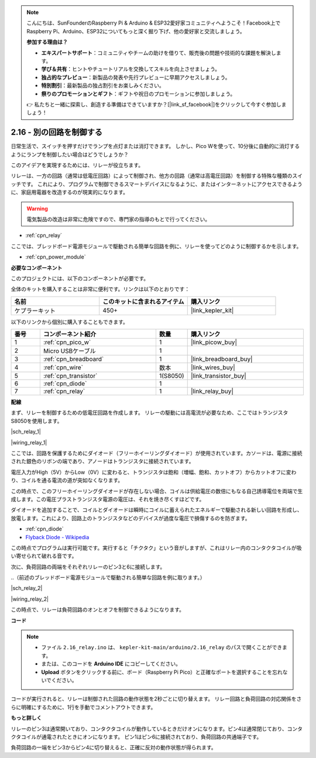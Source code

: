 .. note::

    こんにちは、SunFounderのRaspberry Pi & Arduino & ESP32愛好家コミュニティへようこそ！Facebook上でRaspberry Pi、Arduino、ESP32についてもっと深く掘り下げ、他の愛好家と交流しましょう。

    **参加する理由は？**

    - **エキスパートサポート**：コミュニティやチームの助けを借りて、販売後の問題や技術的な課題を解決します。
    - **学び＆共有**：ヒントやチュートリアルを交換してスキルを向上させましょう。
    - **独占的なプレビュー**：新製品の発表や先行プレビューに早期アクセスしましょう。
    - **特別割引**：最新製品の独占割引をお楽しみください。
    - **祭りのプロモーションとギフト**：ギフトや祝日のプロモーションに参加しましょう。

    👉 私たちと一緒に探索し、創造する準備はできていますか？[|link_sf_facebook|]をクリックして今すぐ参加しましょう！

.. _ar_relay:

2.16 - 別の回路を制御する
=================================

日常生活で、スイッチを押すだけでランプを点灯または消灯できます。
しかし、Pico Wを使って、10分後に自動的に消灯するようにランプを制御したい場合はどうでしょうか？

このアイデアを実現するためには、リレーが役立ちます。

リレーは、一方の回路（通常は低電圧回路）によって制御され、他方の回路（通常は高電圧回路）を制御する特殊な種類のスイッチです。
これにより、プログラムで制御できるスマートデバイスになるように、またはインターネットにアクセスできるように、家庭用電器を改造するのが現実的になります。

.. warning::
    電気製品の改造は非常に危険ですので、専門家の指導のもとで行ってください。

* :ref:`cpn_relay`

ここでは、ブレッドボード電源モジュールで駆動される簡単な回路を例に、リレーを使ってどのように制御するかを示します。

* :ref:`cpn_power_module`

**必要なコンポーネント**

このプロジェクトには、以下のコンポーネントが必要です。

全体のキットを購入することは非常に便利です。リンクは以下のとおりです：

.. list-table::
    :widths: 20 20 20
    :header-rows: 1

    *   - 名前	
        - このキットに含まれるアイテム
        - 購入リンク
    *   - ケプラーキット	
        - 450+
        - |link_kepler_kit|

以下のリンクから個別に購入することもできます。

.. list-table::
    :widths: 5 20 5 20
    :header-rows: 1

    *   - 番号
        - コンポーネント紹介	
        - 数量
        - 購入リンク

    *   - 1
        - :ref:`cpn_pico_w`
        - 1
        - |link_picow_buy|
    *   - 2
        - Micro USBケーブル
        - 1
        - 
    *   - 3
        - :ref:`cpn_breadboard`
        - 1
        - |link_breadboard_buy|
    *   - 4
        - :ref:`cpn_wire`
        - 数本
        - |link_wires_buy|
    *   - 5
        - :ref:`cpn_transistor`
        - 1(S8050)
        - |link_transistor_buy|
    *   - 6
        - :ref:`cpn_diode`
        - 1
        - 
    *   - 7
        - :ref:`cpn_relay`
        - 1
        - |link_relay_buy|

**配線**

まず、リレーを制御するための低電圧回路を作成します。
リレーの駆動には高電流が必要なため、ここではトランジスタS8050を使用します。

|sch_relay_1|

|wiring_relay_1|

ここでは、回路を保護するためにダイオード（フリーホイーリングダイオード）が使用されています。カソードは、電源に接続された銀色のリボンの端であり、アノードはトランジスタに接続されています。

電圧入力がHigh（5V）からLow（0V）に変わると、トランジスタは飽和（増幅、飽和、カットオフ）からカットオフに変わり、コイルを通る電流の道が突如なくなります。

この時点で、このフリーホイーリングダイオードが存在しない場合、コイルは供給電圧の数倍にもなる自己誘導電位を両端で生成します。この電圧プラストランジスタ電源の電圧は、それを焼き尽くすほどです。

ダイオードを追加することで、コイルとダイオードは瞬時にコイルに蓄えられたエネルギーで駆動される新しい回路を形成し、放電します。これにより、回路上のトランジスタなどのデバイスが過度な電圧で損傷するのを防ぎます。

* :ref:`cpn_diode`
* `Flyback Diode - Wikipedia <https://en.wikipedia.org/wiki/Flyback_diode>`_

この時点でプログラムは実行可能です。実行すると「チクタク」という音がしますが、これはリレー内のコンタクタコイルが吸い寄せられて破れる音です。

次に、負荷回路の両端をそれぞれリレーのピン3と6に接続します。

..（前述のブレッドボード電源モジュールで駆動される簡単な回路を例に取ります。）

|sch_relay_2|

|wiring_relay_2|

この時点で、リレーは負荷回路のオンとオフを制御できるようになります。

**コード**

.. note::

   * ファイル ``2.16_relay.ino`` は、 ``kepler-kit-main/arduino/2.16_relay`` のパスで開くことができます。
   * または、このコードを **Arduino IDE** にコピーしてください。

   * **Upload** ボタンをクリックする前に、ボード（Raspberry Pi Pico）と正確なポートを選択することを忘れないでください。

.. raw:: html
    
    <iframe src=https://create.arduino.cc/editor/sunfounder01/3be98f10-8223-49f2-8238-2acc53ebbf80/preview?embed style="height:510px;width:100%;margin:10px 0" frameborder=0></iframe>


コードが実行されると、リレーは制御された回路の動作状態を2秒ごとに切り替えます。
リレー回路と負荷回路の対応関係をさらに明確にするために、1行を手動でコメントアウトできます。

**もっと詳しく**

リレーのピン3は通常開いており、コンタクタコイルが動作しているときだけオンになります。ピン4は通常閉じており、コンタクタコイルが通電されたときにオンになります。
ピン1はピン6に接続されており、負荷回路の共通端子です。

負荷回路の一端をピン3からピン4に切り替えると、正確に反対の動作状態が得られます。

